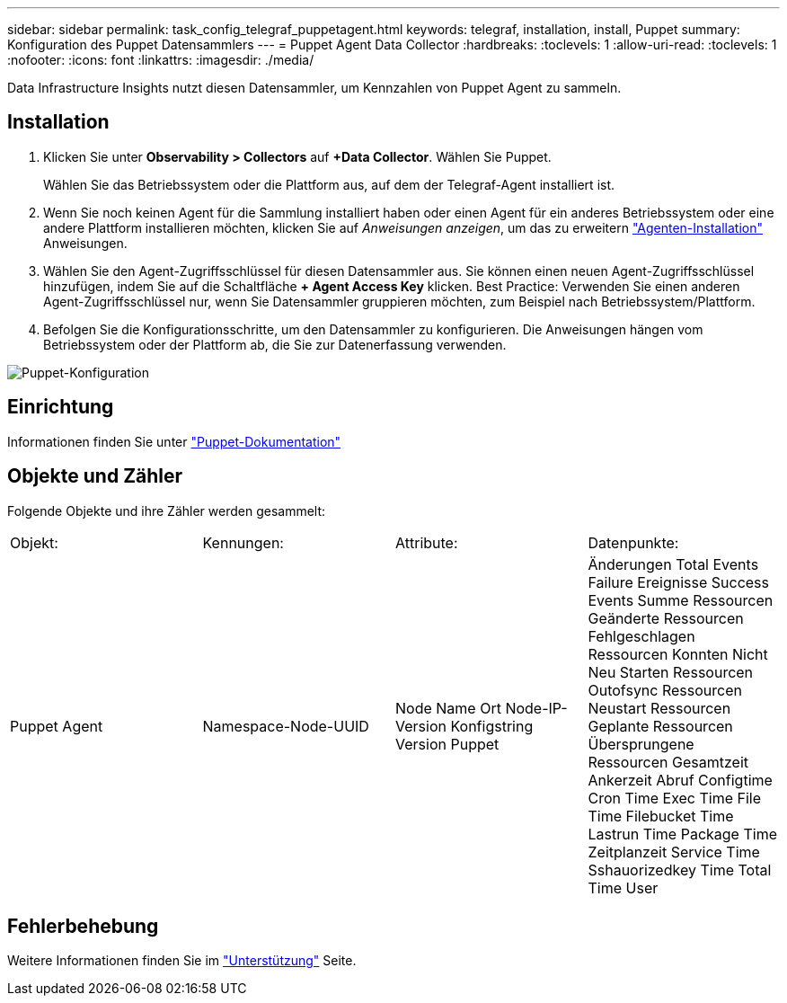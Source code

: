 ---
sidebar: sidebar 
permalink: task_config_telegraf_puppetagent.html 
keywords: telegraf, installation, install, Puppet 
summary: Konfiguration des Puppet Datensammlers 
---
= Puppet Agent Data Collector
:hardbreaks:
:toclevels: 1
:allow-uri-read: 
:toclevels: 1
:nofooter: 
:icons: font
:linkattrs: 
:imagesdir: ./media/


[role="lead"]
Data Infrastructure Insights nutzt diesen Datensammler, um Kennzahlen von Puppet Agent zu sammeln.



== Installation

. Klicken Sie unter *Observability > Collectors* auf *+Data Collector*. Wählen Sie Puppet.
+
Wählen Sie das Betriebssystem oder die Plattform aus, auf dem der Telegraf-Agent installiert ist.

. Wenn Sie noch keinen Agent für die Sammlung installiert haben oder einen Agent für ein anderes Betriebssystem oder eine andere Plattform installieren möchten, klicken Sie auf _Anweisungen anzeigen_, um das zu erweitern link:task_config_telegraf_agent.html["Agenten-Installation"] Anweisungen.
. Wählen Sie den Agent-Zugriffsschlüssel für diesen Datensammler aus. Sie können einen neuen Agent-Zugriffsschlüssel hinzufügen, indem Sie auf die Schaltfläche *+ Agent Access Key* klicken. Best Practice: Verwenden Sie einen anderen Agent-Zugriffsschlüssel nur, wenn Sie Datensammler gruppieren möchten, zum Beispiel nach Betriebssystem/Plattform.
. Befolgen Sie die Konfigurationsschritte, um den Datensammler zu konfigurieren. Die Anweisungen hängen vom Betriebssystem oder der Plattform ab, die Sie zur Datenerfassung verwenden.


image:PuppetDCConfigWindows.png["Puppet-Konfiguration"]



== Einrichtung

Informationen finden Sie unter https://puppet.com/docs["Puppet-Dokumentation"]



== Objekte und Zähler

Folgende Objekte und ihre Zähler werden gesammelt:

[cols="<.<,<.<,<.<,<.<"]
|===


| Objekt: | Kennungen: | Attribute: | Datenpunkte: 


| Puppet Agent | Namespace-Node-UUID | Node Name Ort Node-IP-Version Konfigstring Version Puppet | Änderungen Total Events Failure Ereignisse Success Events Summe Ressourcen Geänderte Ressourcen Fehlgeschlagen Ressourcen Konnten Nicht Neu Starten Ressourcen Outofsync Ressourcen Neustart Ressourcen Geplante Ressourcen Übersprungene Ressourcen Gesamtzeit Ankerzeit Abruf Configtime Cron Time Exec Time File Time Filebucket Time Lastrun Time Package Time Zeitplanzeit Service Time Sshauorizedkey Time Total Time User 
|===


== Fehlerbehebung

Weitere Informationen finden Sie im link:concept_requesting_support.html["Unterstützung"] Seite.
